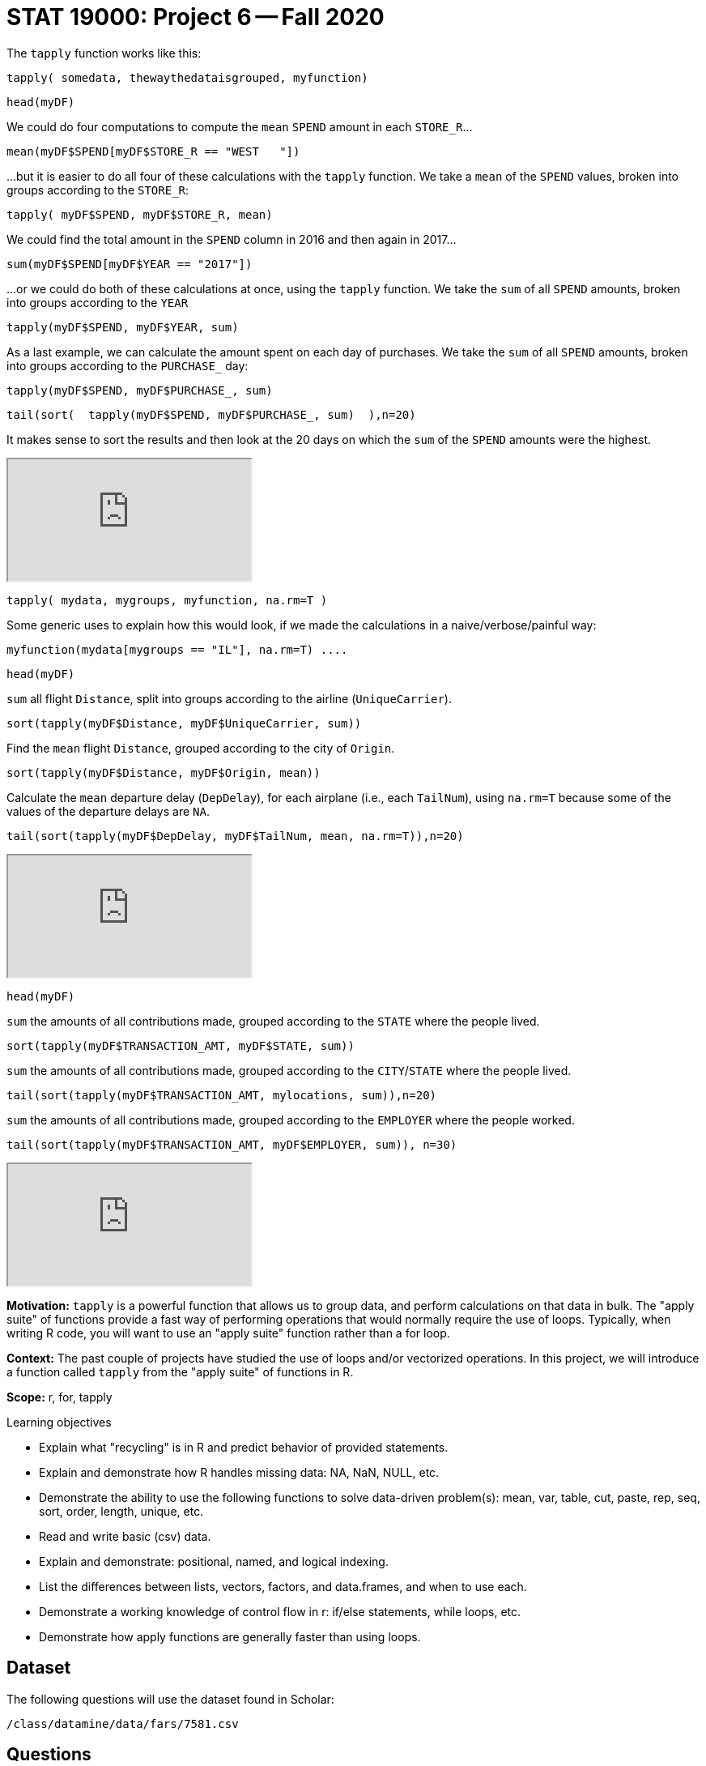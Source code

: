 = STAT 19000: Project 6 -- Fall 2020

The `tapply` function works like this:

`tapply( somedata, thewaythedataisgrouped, myfunction)`

[source,r]
----
head(myDF)
----

We could do four computations to compute the `mean` `SPEND` amount in each `STORE_R`...

[source,r]
----
mean(myDF$SPEND[myDF$STORE_R == "WEST   "])
----

...but it is easier to do all four of these calculations with the `tapply` function.  We take a `mean` of the `SPEND` values, broken into groups according to the `STORE_R`:

[source,r]
----
tapply( myDF$SPEND, myDF$STORE_R, mean)
----

We could find the total amount in the `SPEND` column in 2016 and then again in 2017...

[source,r]
----
sum(myDF$SPEND[myDF$YEAR == "2017"])
----

...or we could do both of these calculations at once, using the `tapply` function. We take the `sum` of all `SPEND` amounts, broken into groups according to the `YEAR`

[source,r]
----
tapply(myDF$SPEND, myDF$YEAR, sum)
----

As a last example, we can calculate the amount spent on each day of purchases.
We take the `sum` of all `SPEND` amounts, broken into groups according to the `PURCHASE_` day:

[source,r]
----
tapply(myDF$SPEND, myDF$PURCHASE_, sum)
----

[source,r]
----
tail(sort(  tapply(myDF$SPEND, myDF$PURCHASE_, sum)  ),n=20)
----

It makes sense to sort the results and then look at the 20 days on which the `sum` of the `SPEND` amounts were the highest.

++++
<iframe class="video" src="https://cdnapisec.kaltura.com/p/983291/sp/98329100/embedIframeJs/uiconf_id/29134031/partner_id/983291?iframeembed=true&playerId=kaltura_player&entry_id=1_q6l8tjy6&flashvars[streamerType]=auto&amp;flashvars[localizationCode]=en&amp;flashvars[leadWithHTML5]=true&amp;flashvars[sideBarContainer.plugin]=true&amp;flashvars[sideBarContainer.position]=left&amp;flashvars[sideBarContainer.clickToClose]=true&amp;flashvars[chapters.plugin]=true&amp;flashvars[chapters.layout]=vertical&amp;flashvars[chapters.thumbnailRotator]=false&amp;flashvars[streamSelector.plugin]=true&amp;flashvars[EmbedPlayer.SpinnerTarget]=videoHolder&amp;flashvars[dualScreen.plugin]=true&amp;flashvars[Kaltura.addCrossoriginToIframe]=true&amp;&wid=1_w53gzazn"></iframe>
++++

[source,r]
----
tapply( mydata, mygroups, myfunction, na.rm=T )
----

Some generic uses to explain how this would look, if we made the calculations in a naive/verbose/painful way:

[source,r]
----
myfunction(mydata[mygroups == "IL"], na.rm=T) ....
----


[source,r]
----
head(myDF)
----

`sum` all flight `Distance`, split into groups according to the airline (`UniqueCarrier`).

[source,r]
----
sort(tapply(myDF$Distance, myDF$UniqueCarrier, sum))
----

Find the `mean` flight `Distance`, grouped according to the city of `Origin`.

[source,r]
----
sort(tapply(myDF$Distance, myDF$Origin, mean))
----

Calculate the `mean` departure delay (`DepDelay`), for each airplane (i.e., each `TailNum`), using `na.rm=T` because some of the values of the departure delays are `NA`.

[source,r]
----
tail(sort(tapply(myDF$DepDelay, myDF$TailNum, mean, na.rm=T)),n=20)
----

++++
<iframe class="video" src="https://cdnapisec.kaltura.com/p/983291/sp/98329100/embedIframeJs/uiconf_id/29134031/partner_id/983291?iframeembed=true&playerId=kaltura_player&entry_id=1_q23jrwal&flashvars[streamerType]=auto&amp;flashvars[localizationCode]=en&amp;flashvars[leadWithHTML5]=true&amp;flashvars[sideBarContainer.plugin]=true&amp;flashvars[sideBarContainer.position]=left&amp;flashvars[sideBarContainer.clickToClose]=true&amp;flashvars[chapters.plugin]=true&amp;flashvars[chapters.layout]=vertical&amp;flashvars[chapters.thumbnailRotator]=false&amp;flashvars[streamSelector.plugin]=true&amp;flashvars[EmbedPlayer.SpinnerTarget]=videoHolder&amp;flashvars[dualScreen.plugin]=true&amp;flashvars[Kaltura.addCrossoriginToIframe]=true&amp;&wid=1_rncsd599"></iframe>
++++


[source,r]
----
head(myDF)
----

`sum` the amounts of all contributions made, grouped according to the `STATE` where the people lived.

[source,r]
----
sort(tapply(myDF$TRANSACTION_AMT, myDF$STATE, sum))
----

`sum` the amounts of all contributions made, grouped according to the `CITY`/`STATE` where the people lived.

[source,r]
----
tail(sort(tapply(myDF$TRANSACTION_AMT, mylocations, sum)),n=20)
----

`sum` the amounts of all contributions made, grouped according to the `EMPLOYER` where the people worked.

[source,r]
----
tail(sort(tapply(myDF$TRANSACTION_AMT, myDF$EMPLOYER, sum)), n=30)
----

++++
<iframe class="video" src="https://cdnapisec.kaltura.com/p/983291/sp/98329100/embedIframeJs/uiconf_id/29134031/partner_id/983291?iframeembed=true&playerId=kaltura_player&entry_id=1_in1zeba2&flashvars[streamerType]=auto&amp;flashvars[localizationCode]=en&amp;flashvars[leadWithHTML5]=true&amp;flashvars[sideBarContainer.plugin]=true&amp;flashvars[sideBarContainer.position]=left&amp;flashvars[sideBarContainer.clickToClose]=true&amp;flashvars[chapters.plugin]=true&amp;flashvars[chapters.layout]=vertical&amp;flashvars[chapters.thumbnailRotator]=false&amp;flashvars[streamSelector.plugin]=true&amp;flashvars[EmbedPlayer.SpinnerTarget]=videoHolder&amp;flashvars[dualScreen.plugin]=true&amp;flashvars[Kaltura.addCrossoriginToIframe]=true&amp;&wid=1_qsx7vd9y"></iframe>
++++

**Motivation:** `tapply` is a powerful function that allows us to group data, and perform calculations on that data in bulk. The "apply suite" of functions provide a fast way of performing operations that would normally require the use of loops. Typically, when writing R code, you will want to use an "apply suite" function rather than a for loop. 

**Context:** The past couple of projects have studied the use of loops and/or vectorized operations. In this project, we will introduce a function called `tapply` from the "apply suite" of functions in R.

**Scope:** r, for, tapply

.Learning objectives
****
- Explain what "recycling" is in R and predict behavior of provided statements.
- Explain and demonstrate how R handles missing data: NA, NaN, NULL, etc.
- Demonstrate the ability to use the following functions to solve data-driven problem(s): mean, var, table, cut, paste, rep, seq, sort, order, length, unique, etc.
- Read and write basic (csv) data.
- Explain and demonstrate: positional, named, and logical indexing.
- List the differences between lists, vectors, factors, and data.frames, and when to use each.
- Demonstrate a working knowledge of control flow in r: if/else statements, while loops, etc.
- Demonstrate how apply functions are generally faster than using loops.
****

== Dataset

The following questions will use the dataset found in Scholar:

`/class/datamine/data/fars/7581.csv`


== Questions

[NOTE]
====
Please make sure to **double check** that the your submission does indeed contain the files you think it does. You can do this by downloading your submission from Gradescope after uploading. If you can see all of your files and they open up properly on your computer, you should be good to go. 
====

[NOTE]
====
Please make sure to look at your knit PDF *before* submitting. PDFs should be relatively short and not contain huge amounts of printed data. Remember you can use functions like `head` to print a sample of the data or output. Extremely large PDFs will be subject to lose points.
====

=== Question 1

The dataset, `/class/datamine/data/fars/7581.csv` contains the combined accident records from year 1975 to 1981. Load up the dataset into a data.frame named `dat`. In the previous project's question 4, we asked you to calculate the mean number of motorists involved in an accident (variable `PERSON`) with i drunk drivers where i takes the values from 0 through 6. This time, solve this question using the `tapply` function instead. Which method did you prefer and why?

Now that you've read the data into a dataframe named `dat`, run the following code:

[source,r]
----
# Read in data that maps state codes to state names
state_names <- read.csv("/class/datamine/data/fars/states.csv")
# Create a vector of state names called v
v <- state_names$state
# Set the names of the new vector to the codes
names(v) <- state_names$code
# Create a new column in the dat dataframe with the actual names of the states
dat$mystates <- v[as.character(dat$STATE)]
----

.Items to submit
====
- R code used to solve the problem.
- The output/solution.
====

=== Question 2

Make a state-by-state classification of the average number of drunk drivers in an accident. Which state has the highest average number of drunk drivers per accident?

.Items to submit
====
- R code used to solve the problem.
- The entire output.
- Which state has the highest average number of drunk drivers per accident?
====

=== Question 3

Add up the total number of fatalities, according to the day of the week on which they occurred. Are the numbers surprising to you? What days of the week have a higher number of fatalities? If instead you calculate the proportion of fatalities over the total number of people in the accidents, what would you expect? Calculate it and see if your expectations match.

[TIP]
====
Sundays through Saturdays are days 1 through 7, respectively.  Day 9 indicates that the day is unknown.
====

This video example uses the Amazon fine food reviews dataset to make a similar calculation, in which we have two tapply statements, and we divide the results to get a ton of similar ratios all at once.  Powerful stuff!  It may guide you in your thinking about this question.

++++
<iframe class="video" src="https://cdnapisec.kaltura.com/p/983291/sp/98329100/embedIframeJs/uiconf_id/29134031/partner_id/983291?iframeembed=true&playerId=kaltura_player&entry_id=1_24jmfygn&flashvars[streamerType]=auto&amp;flashvars[localizationCode]=en&amp;flashvars[leadWithHTML5]=true&amp;flashvars[sideBarContainer.plugin]=true&amp;flashvars[sideBarContainer.position]=left&amp;flashvars[sideBarContainer.clickToClose]=true&amp;flashvars[chapters.plugin]=true&amp;flashvars[chapters.layout]=vertical&amp;flashvars[chapters.thumbnailRotator]=false&amp;flashvars[streamSelector.plugin]=true&amp;flashvars[EmbedPlayer.SpinnerTarget]=videoHolder&amp;flashvars[dualScreen.plugin]=true&amp;flashvars[Kaltura.addCrossoriginToIframe]=true&amp;&wid=1_3bp1m0a5"></iframe>
++++

.Items to submit
====
- R code used to solve the problem.
- What days have the highest number of fatalities?
- What would you expect if you calculate the proportion of fatalities over the total number of people in the accidents?
====

=== Question 4

How many drunk drivers are involved, on average, in crashes that occur on straight roads? How many drunk drivers are involved, on average, in crashes that occur on curved roads? Solve the pair of questions in a single line of R code.

[TIP]
====
The `ALIGNMNT` variable is 1 for straight, 2 for curved, and 9 for unknown.
====

.Items to submit
====
- R code used to solve the problem.
- Results from running the R code.
====

=== Question 5

Break the day into portions, as follows: midnight to 6AM, 6AM to 12 noon, 12 noon to 6PM, 6PM to midnight, other. Find the total number of fatalities that occur during each of these time intervals. Also, find the average number of fatalities per crash that occurs during each of these time intervals.

This example demonstrates a comparable calculation.  In the video, I used the total number of people in the accident, and your question is (instead) about the number of fatalities, but this is essentially the only difference.  I hope it helps to explain the way that the cut function works, along with the analogous breaks.

++++
<iframe class="video" src="https://cdnapisec.kaltura.com/p/983291/sp/98329100/embedIframeJs/uiconf_id/29134031/partner_id/983291?iframeembed=true&playerId=kaltura_player&entry_id=1_pjbc24vt&flashvars[streamerType]=auto&amp;flashvars[localizationCode]=en&amp;flashvars[leadWithHTML5]=true&amp;flashvars[sideBarContainer.plugin]=true&amp;flashvars[sideBarContainer.position]=left&amp;flashvars[sideBarContainer.clickToClose]=true&amp;flashvars[chapters.plugin]=true&amp;flashvars[chapters.layout]=vertical&amp;flashvars[chapters.thumbnailRotator]=false&amp;flashvars[streamSelector.plugin]=true&amp;flashvars[EmbedPlayer.SpinnerTarget]=videoHolder&amp;flashvars[dualScreen.plugin]=true&amp;flashvars[Kaltura.addCrossoriginToIframe]=true&amp;&wid=1_0paky6vm"></iframe>
++++

.Items to submit
====
- R code used to solve the problem.
- Results from running the R code.
====